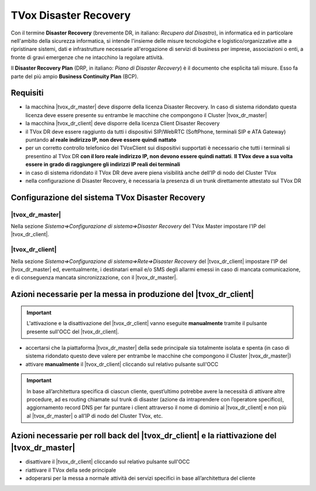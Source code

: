 ======================
TVox Disaster Recovery
======================

Con il termine **Disaster Recovery** (brevemente DR, in italiano: *Recupero dal Disastro*), in informatica ed in particolare nell'ambito della sicurezza informatica, si intende l'insieme delle misure tecnologiche e logistico/organizzative atte a ripristinare sistemi, dati e infrastrutture necessarie all'erogazione di servizi di business per imprese, associazioni o enti, a fronte di gravi emergenze che ne intacchino la regolare attività.

Il **Disaster Recovery Plan** (DRP, in italiano: *Piano di Disaster Recovery*) è il documento che esplicita tali misure. Esso fa parte del più ampio **Business Continuity Plan** (BCP).

Requisiti
=========

- la macchina |tvox_dr_master| deve disporre della licenza Disaster Recovery. In caso di sistema ridondato questa licenza deve essere presente su entrambe le macchine che compongono il Cluster |tvox_dr_master|
- la macchina |tvox_dr_client| deve disporre della licenza Client Disaster Recovery
- il TVox DR deve essere raggiunto da tutti i dispositivi SIP/WebRTC (SoftPhone, terminali SIP e ATA Gateway) puntando **al reale indirizzo IP, non deve essere quindi nattato**
- per un corretto controllo telefonico del TVoxClient sui dispositivi supportati è necessario che tutti i terminali si presentino al TVox DR **con il loro reale indirizzo IP, non devono essere quindi nattati**. **Il TVox deve a sua volta essere in grado di raggiungere gli indirizzi IP reali dei terminali**
- in caso di sistema ridondato il TVox DR deve avere piena visibilità anche dell’IP di nodo del Cluster TVox
- nella configurazione di Disaster Recovery, è necessaria la presenza di un trunk direttamente attestato sul TVox DR

Configurazione del sistema TVox Disaster Recovery
=================================================

|tvox_dr_master|
--------------

Nella sezione *Sistema=>Configurazione di sistema=>Disaster Recovery* del TVox Master impostare l'IP del |tvox_dr_client|.

..
    .. image:: /images/DR/01_ip_configuration.png
    :scale: 60%
    :align: center

.. image:: /images/DR/01_dr_ip_configuration_master.png

|tvox_dr_client|
----------------

Nella sezione *Sistema=>Configurazione di sistema=>Rete=>Disaster Recovery* del |tvox_dr_client| impostare l'IP del |tvox_dr_master| ed, eventualmente, i destinatari email e/o SMS degli allarmi emessi in caso di mancata comunicazione, e di conseguenza mancata sincronizzazione, con il |tvox_dr_master|.

..
    .. image:: /images/DR/02_ip_configuration.png
    :scale: 60%
    :align: center

.. image:: /images/DR/02_dr_ip_configuration_client.png

Azioni necessarie per la messa in produzione del |tvox_dr_client|
=================================================================

.. important :: L'attivazione e la disattivazione del |tvox_dr_client| vanno eseguite **manualmente** tramite il pulsante presente sull'OCC del |tvox_dr_client|.

.. Lato Telenia verranno fornite le seguenti informazioni da aggiungere al DRP:

- accertarsi che la piattaforma |tvox_dr_master| della sede principale sia totalmente isolata e spenta (in caso di sistema ridondato questo deve valere per entrambe le macchine che compongono il Cluster |tvox_dr_master|)
- attivare **manualmente** il |tvox_dr_client| cliccando sul relativo pulsante sull'OCC

.. TODO aggiungere foto pulsante di attivazione DR

.. important :: In base all’architettura specifica di ciascun cliente, quest’ultimo potrebbe avere la necessità di attivare altre procedure, ad es routing chiamate sul trunk di disaster (azione da intraprendere con l’operatore specifico), aggiornamento record DNS per far puntare i client attraverso il nome di dominio al |tvox_dr_client| e non più al |tvox_dr_master| o all’IP di nodo del Cluster TVox, etc.

Azioni necessarie per roll back del |tvox_dr_client| e la riattivazione del |tvox_dr_master|
============================================================================================

.. - fermare l’erogazione del servizio di Disaster Recovery
- disattivare il |tvox_dr_client| cliccando sul relativo pulsante sull'OCC
- riattivare il TVox della sede principale
- adoperarsi per la messa a normale attività dei servizi specifici in base all’architettura del cliente

